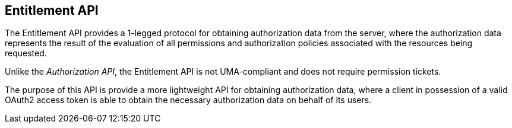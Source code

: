 == Entitlement API

The Entitlement API provides a 1-legged protocol for obtaining authorization data from the server, where the authorization data
represents the result of the evaluation of all permissions and authorization policies associated with the resources being requested.

Unlike the _Authorization API_, the Entitlement API is not UMA-compliant and does not require permission tickets.

The purpose of this API is provide a more lightweight API for obtaining authorization data, where a client in possession of a valid
OAuth2 access token is able to obtain the necessary authorization data on behalf of its users.

